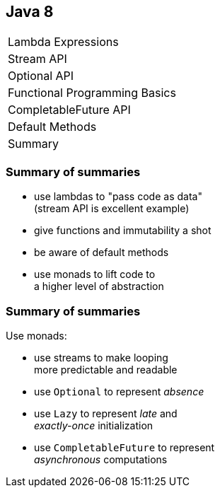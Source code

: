 == Java 8

++++
<table class="toc">
	<tr><td>Lambda Expressions</td></tr>
	<tr><td>Stream API</td></tr>
	<tr><td>Optional API</td></tr>
	<tr><td>Functional Programming Basics</td></tr>
	<tr><td>CompletableFuture API</td></tr>
	<tr><td>Default Methods</td></tr>
	<tr class="toc-current"><td>Summary</td></tr>
</table>
++++

=== Summary of summaries

* use lambdas to "pass code as data" +
  (stream API is excellent example)
* give functions and immutability a shot
* be aware of default methods
* use monads to lift code to +
  a higher level of abstraction

=== Summary of summaries

Use monads:

* use streams to make looping +
  more predictable and readable
* use `Optional` to represent _absence_
* use `Lazy` to represent _late_ and +
  _exactly-once_ initialization
* use `CompletableFuture` to represent +
  _asynchronous_ computations
